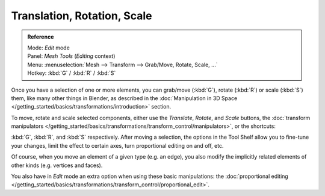 
..    TODO/Review: {{review|}} .

****************************
Translation, Rotation, Scale
****************************

.. admonition:: Reference
   :class: refbox

   | Mode:     *Edit* mode
   | Panel:    *Mesh Tools* (*Editing* context)
   | Menu:     :menuselection:`Mesh --> Transform --> Grab/Move, Rotate, Scale, ...`
   | Hotkey:   :kbd:`G` / :kbd:`R` / :kbd:`S`


Once you have a selection of one or more elements, you can grab/move (:kbd:`G`),
rotate (:kbd:`R`) or scale (:kbd:`S`) them, like many other things in Blender,
as described in the :doc:`Manipulation in 3D Space </getting_started/basics/transformations/introduction>` section.

To move, rotate and scale selected components, either use the *Translate*, *Rotate*, and *Scale* buttons,
the :doc:`transform manipulators </getting_started/basics/transformations/transform_control/manipulators>`,
or the shortcuts:

:kbd:`G`, :kbd:`R`, and :kbd:`S` respectively.
After moving a selection, the options in the Tool Shelf allow you to fine-tune your changes,
limit the effect to certain axes, turn proportional editing on and off, etc.

Of course, when you move an element of a given type (e.g. an edge),
you also modify the implicitly related elements of other kinds (e.g. vertices and faces).

You also have in *Edit* mode an extra option when using these basic manipulations:
the :doc:`proportional editing </getting_started/basics/transformations/transform_control/proportional_edit>`.

